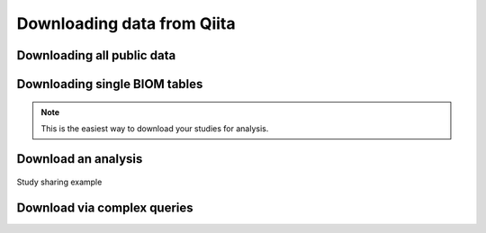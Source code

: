 .. _downloading:

.. index:: downloading

.. role:: red

Downloading data from Qiita
===========================

Downloading all public data
---------------------------

Downloading single BIOM tables
------------------------------

.. note::
   This is the easiest way to download your studies for analysis.


Download an analysis
--------------------

.. figure::  images/sharing_study.gif
   :align:   center

   Study sharing example

Download via complex queries
----------------------------
